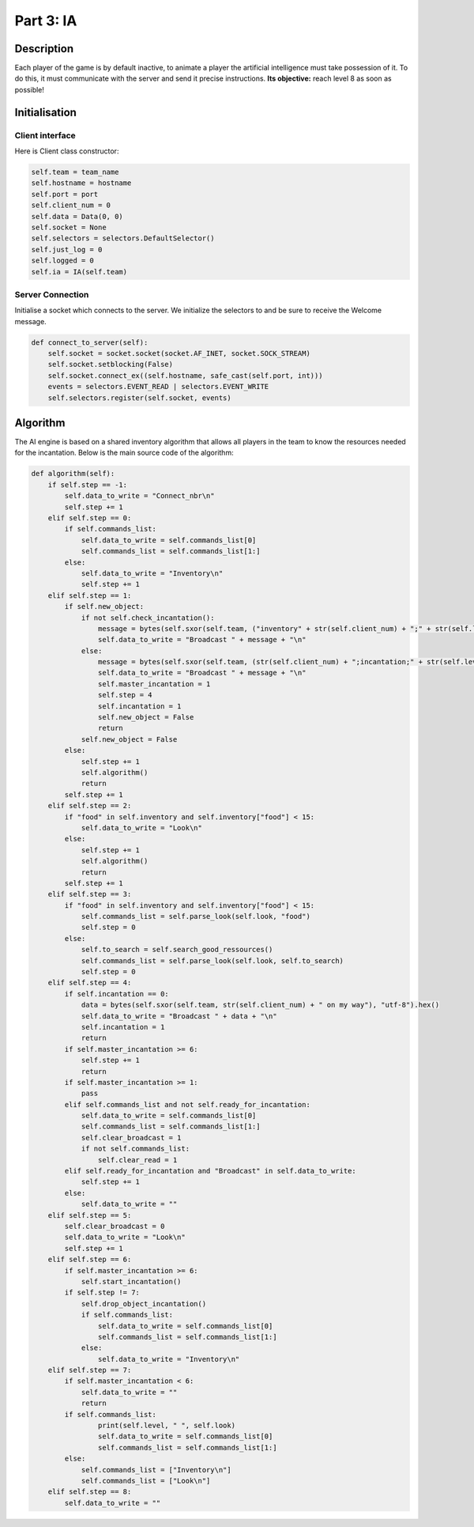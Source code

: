**********
Part 3: IA
**********

Description
===========
Each player of the game is by default inactive, to animate a player the artificial intelligence must take possession of it.
To do this, it must communicate with the server and send it precise instructions.
**Its objective:** reach level 8 as soon as possible!

Initialisation
==============

Client interface
****************
Here is Client class constructor:

.. code:: python

    self.team = team_name
    self.hostname = hostname
    self.port = port
    self.client_num = 0
    self.data = Data(0, 0)
    self.socket = None
    self.selectors = selectors.DefaultSelector()
    self.just_log = 0
    self.logged = 0
    self.ia = IA(self.team)

Server Connection
*****************
Initialise a socket which connects to the server.
We initialize the selectors to and be sure to receive the Welcome message.

.. code:: python

    def connect_to_server(self):
        self.socket = socket.socket(socket.AF_INET, socket.SOCK_STREAM)
        self.socket.setblocking(False)
        self.socket.connect_ex((self.hostname, safe_cast(self.port, int)))
        events = selectors.EVENT_READ | selectors.EVENT_WRITE
        self.selectors.register(self.socket, events)

Algorithm
=========
The AI engine is based on a shared inventory
algorithm that allows all players in the team to know the resources needed for the incantation.
Below is the main source code of the algorithm:

.. code:: python

    def algorithm(self):
        if self.step == -1:
            self.data_to_write = "Connect_nbr\n"
            self.step += 1
        elif self.step == 0:
            if self.commands_list:
                self.data_to_write = self.commands_list[0]
                self.commands_list = self.commands_list[1:]
            else:
                self.data_to_write = "Inventory\n"
                self.step += 1
        elif self.step == 1:
            if self.new_object:
                if not self.check_incantation():
                    message = bytes(self.sxor(self.team, ("inventory" + str(self.client_num) + ";" + str(self.level) + ";" + str(json.dumps(self.inventory)))), "utf-8").hex()
                    self.data_to_write = "Broadcast " + message + "\n"
                else:
                    message = bytes(self.sxor(self.team, (str(self.client_num) + ";incantation;" + str(self.level))), "utf-8").hex()
                    self.data_to_write = "Broadcast " + message + "\n"
                    self.master_incantation = 1
                    self.step = 4
                    self.incantation = 1
                    self.new_object = False
                    return
                self.new_object = False
            else:
                self.step += 1
                self.algorithm()
                return
            self.step += 1
        elif self.step == 2:
            if "food" in self.inventory and self.inventory["food"] < 15:
                self.data_to_write = "Look\n"
            else:
                self.step += 1
                self.algorithm()
                return
            self.step += 1
        elif self.step == 3:
            if "food" in self.inventory and self.inventory["food"] < 15:
                self.commands_list = self.parse_look(self.look, "food")
                self.step = 0
            else:
                self.to_search = self.search_good_ressources()
                self.commands_list = self.parse_look(self.look, self.to_search)
                self.step = 0
        elif self.step == 4:
            if self.incantation == 0:
                data = bytes(self.sxor(self.team, str(self.client_num) + " on my way"), "utf-8").hex()
                self.data_to_write = "Broadcast " + data + "\n"
                self.incantation = 1
                return
            if self.master_incantation >= 6:
                self.step += 1
                return
            if self.master_incantation >= 1:
                pass
            elif self.commands_list and not self.ready_for_incantation:
                self.data_to_write = self.commands_list[0]
                self.commands_list = self.commands_list[1:]
                self.clear_broadcast = 1
                if not self.commands_list:
                    self.clear_read = 1
            elif self.ready_for_incantation and "Broadcast" in self.data_to_write:
                self.step += 1
            else:
                self.data_to_write = ""
        elif self.step == 5:
            self.clear_broadcast = 0
            self.data_to_write = "Look\n"
            self.step += 1
        elif self.step == 6:
            if self.master_incantation >= 6:
                self.start_incantation()
            if self.step != 7:
                self.drop_object_incantation()
                if self.commands_list:
                    self.data_to_write = self.commands_list[0]
                    self.commands_list = self.commands_list[1:]
                else:
                    self.data_to_write = "Inventory\n"
        elif self.step == 7:
            if self.master_incantation < 6:
                self.data_to_write = ""
                return
            if self.commands_list:
                    print(self.level, " ", self.look)
                    self.data_to_write = self.commands_list[0]
                    self.commands_list = self.commands_list[1:]
            else:
                self.commands_list = ["Inventory\n"]
                self.commands_list = ["Look\n"]
        elif self.step == 8:
            self.data_to_write = ""
